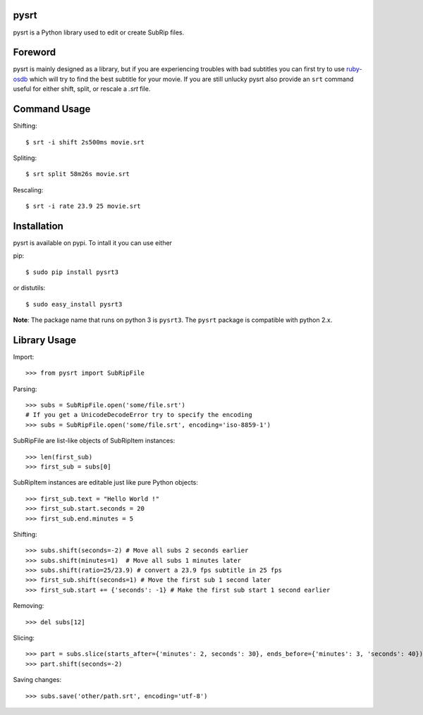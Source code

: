 pysrt
=============

pysrt is a Python library used to edit or create SubRip files.

Foreword
====================

pysrt is mainly designed as a library, but if you are experiencing troubles
with bad subtitles you can first try to use `ruby-osdb <https://github.com/byroot/ruby-osdb>`_
which will try to find the best subtitle for your movie. If you are still unlucky
pysrt also provide an ``srt`` command useful for either shift, split, or rescale a
*.srt* file.

Command Usage
=====================

Shifting: ::
  
    $ srt -i shift 2s500ms movie.srt

Spliting: ::

    $ srt split 58m26s movie.srt

Rescaling: ::

    $ srt -i rate 23.9 25 movie.srt

Installation
=================

pysrt is available on pypi. To intall it you can use either

pip: ::
    
    $ sudo pip install pysrt3
    
or distutils: ::

    $ sudo easy_install pysrt3

**Note**: The package name that runs on python 3 is ``pysrt3``. The ``pysrt``
package is compatible with python 2.x.

Library Usage
=============

Import: ::

    >>> from pysrt import SubRipFile
    
Parsing: ::

    >>> subs = SubRipFile.open('some/file.srt')
    # If you get a UnicodeDecodeError try to specify the encoding
    >>> subs = SubRipFile.open('some/file.srt', encoding='iso-8859-1')
    
SubRipFile are list-like objects of SubRipItem instances: ::
    
    >>> len(first_sub)
    >>> first_sub = subs[0]
    
SubRipItem instances are editable just like pure Python objects: ::
    
    >>> first_sub.text = "Hello World !"
    >>> first_sub.start.seconds = 20
    >>> first_sub.end.minutes = 5
    
Shifting: ::

    >>> subs.shift(seconds=-2) # Move all subs 2 seconds earlier
    >>> subs.shift(minutes=1)  # Move all subs 1 minutes later
    >>> subs.shift(ratio=25/23.9) # convert a 23.9 fps subtitle in 25 fps
    >>> first_sub.shift(seconds=1) # Move the first sub 1 second later
    >>> first_sub.start += {'seconds': -1} # Make the first sub start 1 second earlier
    
Removing: ::
    
    >>> del subs[12]
    
Slicing: ::
    
    >>> part = subs.slice(starts_after={'minutes': 2, seconds': 30}, ends_before={'minutes': 3, 'seconds': 40})
    >>> part.shift(seconds=-2)
    
Saving changes: ::
    
    >>> subs.save('other/path.srt', encoding='utf-8')
